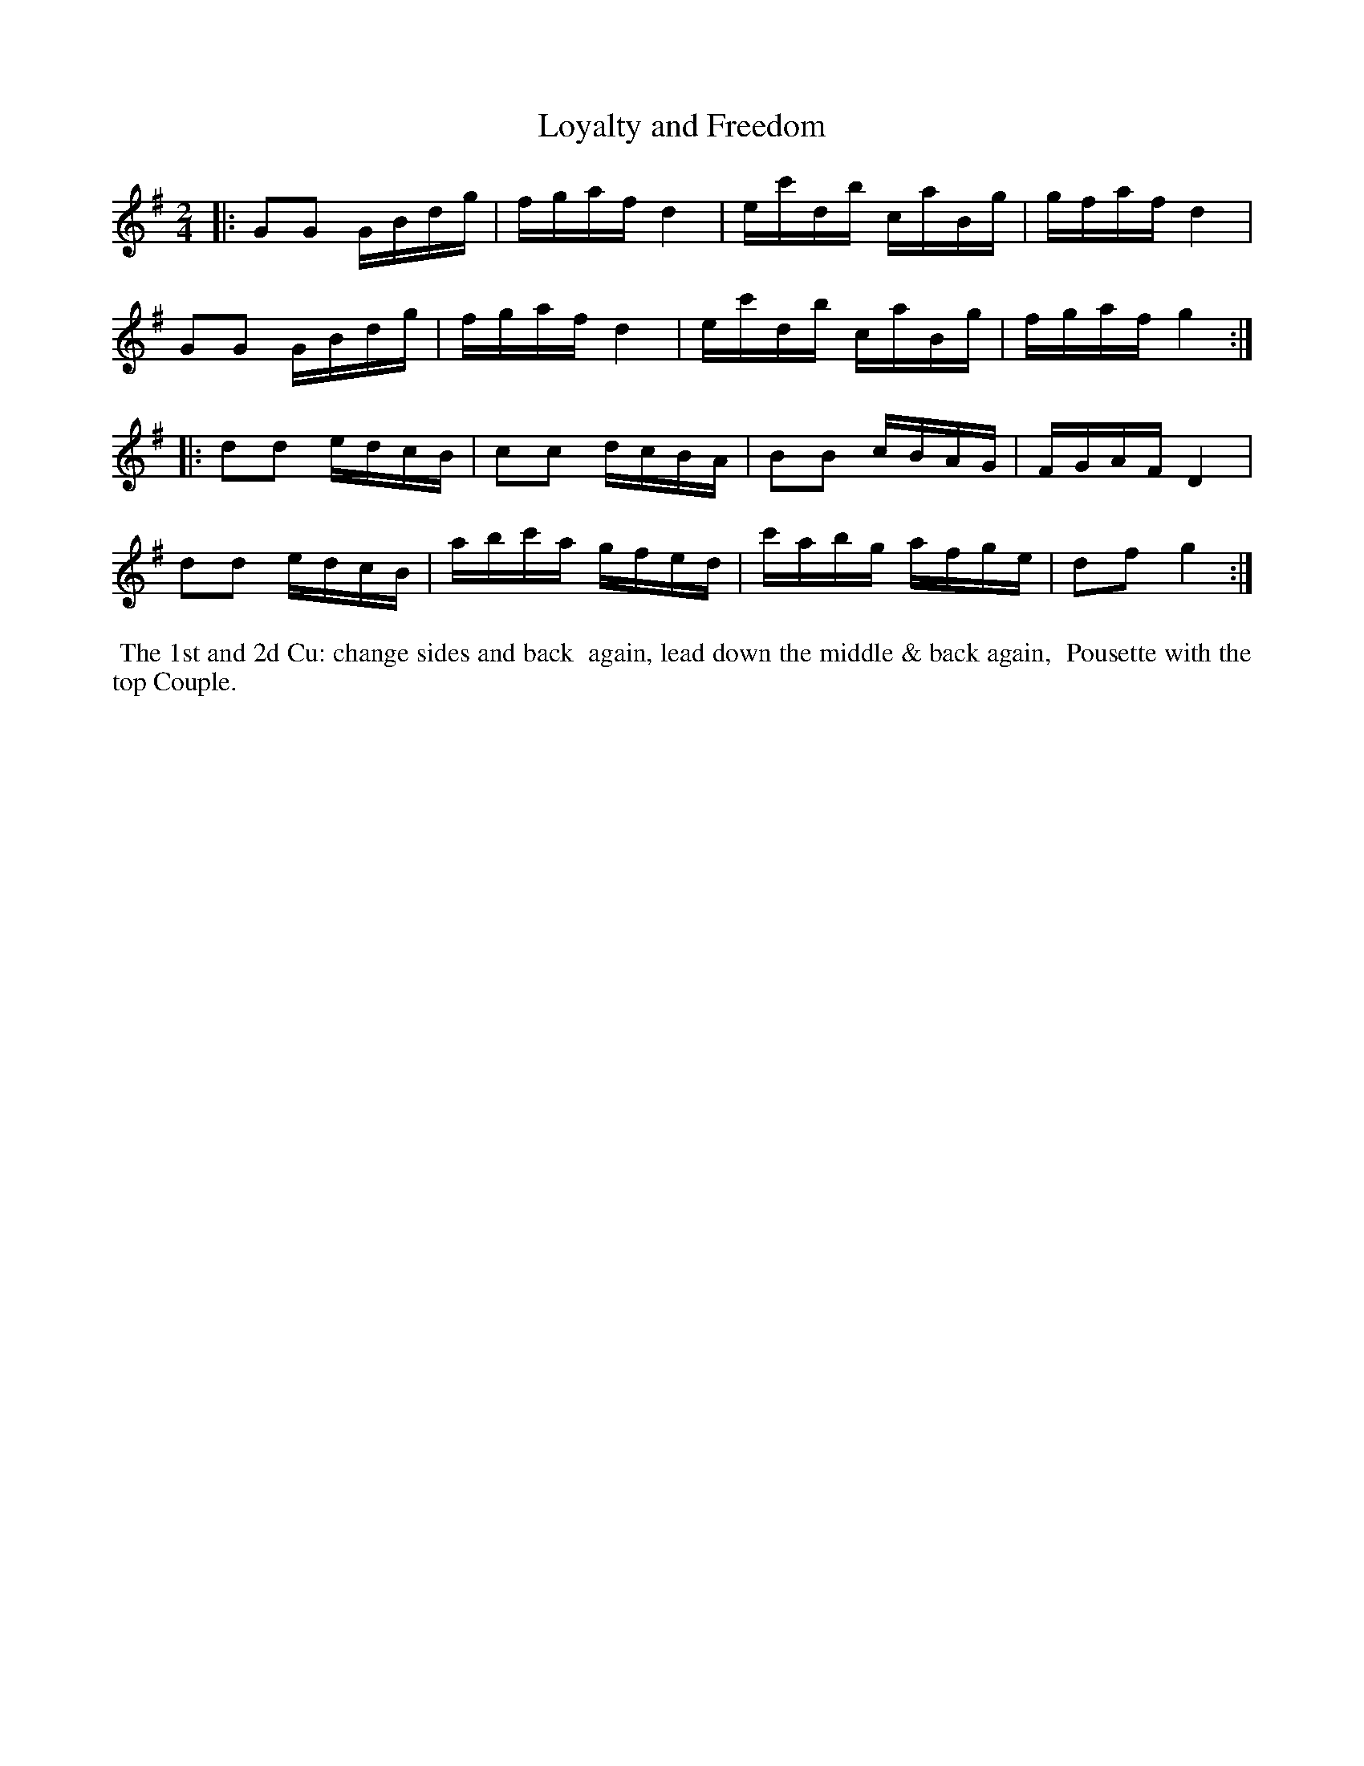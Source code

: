 X: 092
T: Loyalty and Freedom
%R: reel
B: Thompson's Twenty four Country Dances (for the Year 1804) p.9 #2
S: http://folkopedia.efdss.org/images/2/28/Thompson24_1804.PDF  2014-8-2
Z: 2014 John Chambers <jc:trillian.mit.edu>
M: 2/4
L: 1/16
K: G
|:\
G2G2 GBdg | fgaf d4 | ec'db caBg | gfaf d4 |
G2G2 GBdg | fgaf d4 | ec'db caBg | fgaf g4 :|
|:\
d2d2 edcB | c2c2 dcBA | B2B2 cBAG | FGAF D4 |
d2d2 edcB | abc'a gfed | c'abg afge | d2f2 g4 :|
% - - - - - - - - - - - - - - - - - - - - - - - - -
%%begintext align
%% The 1st and 2d Cu: change sides and back
%% again, lead down the middle & back again,
%% Pousette with the top Couple.
%%endtext
% - - - - - - - - - - - - - - - - - - - - - - - - -
